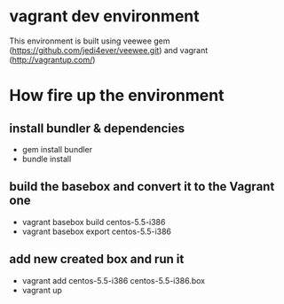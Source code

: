 * vagrant dev environment
This environment is built using veewee gem
(https://github.com/jedi4ever/veewee.git) and vagrant
(http://vagrantup.com/)
* How fire up the environment
** install bundler & dependencies
- gem install bundler
- bundle install
** build the basebox and convert it to the Vagrant one
- vagrant basebox build centos-5.5-i386
- vagrant basebox export centos-5.5-i386
** add new created box and run it
- vagrant add centos-5.5-i386 centos-5.5-i386.box
- vagrant up
